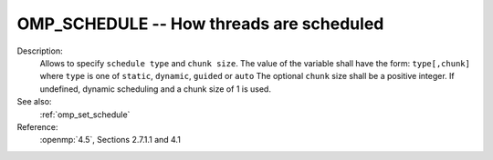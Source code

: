 ..
  Copyright 1988-2022 Free Software Foundation, Inc.
  This is part of the GCC manual.
  For copying conditions, see the copyright.rst file.

.. index:: Environment Variable, Implementation specific setting

.. _omp_schedule:

OMP_SCHEDULE -- How threads are scheduled
*****************************************

Description:
  Allows to specify ``schedule type`` and ``chunk size``.
  The value of the variable shall have the form: ``type[,chunk]`` where
  ``type`` is one of ``static``, ``dynamic``, ``guided`` or ``auto``
  The optional ``chunk`` size shall be a positive integer.  If undefined,
  dynamic scheduling and a chunk size of 1 is used.

See also:
  :ref:`omp_set_schedule`

Reference:
  :openmp:`4.5`, Sections 2.7.1.1 and 4.1